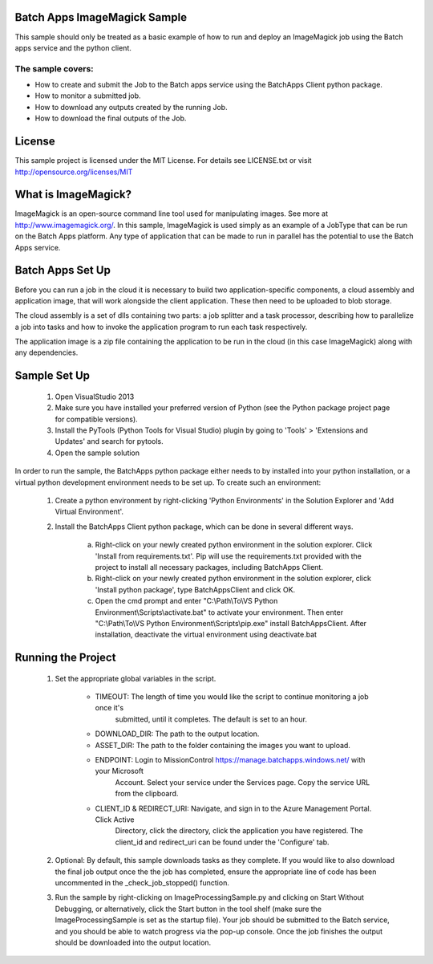 
 

Batch Apps ImageMagick Sample
==============================

This sample should only be treated as a basic example of how to run and deploy an ImageMagick job 
using the Batch apps service and the python client.
 
The sample covers:
-------------------
* How to create and submit the Job to the Batch apps service using the BatchApps Client python package.
* How to monitor a submitted job.
* How to download any outputs created by the running Job.
* How to download the final outputs of the Job.

License
========

This sample project is licensed under the MIT License.
For details see LICENSE.txt or visit `<http://opensource.org/licenses/MIT>`_


What is ImageMagick?
=====================
ImageMagick is an open-source command line tool used for manipulating images. See more at 
http://www.imagemagick.org/.
In this sample, ImageMagick is used simply as an example of a JobType that can be run on the Batch 
Apps platform.
Any type of application that can be made to run in parallel has the potential to use the Batch Apps 
service. 


Batch Apps Set Up
==================
Before you can run a job in the cloud it is necessary to build two application-specific components,
a cloud assembly and application image, that will work alongside the client application.
These then need to be uploaded to blob storage.

The cloud assembly is a set of dlls containing two parts: a job splitter and a task processor, describing 
how to parallelize a job into tasks and how to invoke the application program to run each task respectively.

The application image is a zip file containing the application to be run in the cloud (in this 
case ImageMagick) along with any dependencies.


Sample Set Up
==============
	1. Open VisualStudio 2013
	2. Make sure you have installed your preferred version of Python (see the Python package project 
	   page for compatible versions).
	3. Install the PyTools (Python Tools for Visual Studio) plugin by going to 'Tools' > 'Extensions 
	   and Updates' and search for pytools.
	4. Open the sample solution

In order to run the sample, the BatchApps python package either needs to by installed into your python 
installation, or a virtual python development
environment needs to be set up. To create such an environment:

	1. Create a python environment by right-clicking 'Python Environments' in the Solution Explorer 
	   and 'Add Virtual Environment'.
	2. Install the BatchApps Client python package, which can be done in several different ways.

		a. Right-click on your newly created python environment in the solution explorer. Click 'Install 
		   from requirements.txt'.
		   Pip will use the requirements.txt provided with the project to install all necessary packages, 
		   including BatchApps Client. 
		b. Right-click on your newly created python environment in the solution explorer, click 'Install 
		   python package', type BatchAppsClient and click OK. 
		c. Open the cmd prompt and enter "C:\\Path\\To\\VS Python Environment\\Scripts\\activate.bat" to 
		   activate your environment.
 		   Then enter "C:\\Path\\To\\VS Python Environment\\Scripts\\pip.exe" install BatchAppsClient. 
		   After installation, deactivate the virtual environment using deactivate.bat


Running the Project
===================
	1. Set the appropriate global variables in the script.

		* TIMEOUT: The length of time you would like the script to continue monitoring a job once it's 
		   submitted, until it completes. The default is set to an hour.
		* DOWNLOAD_DIR: The path to the output location.
		* ASSET_DIR: The path to the folder containing the images you want to upload.
		* ENDPOINT: Login to MissionControl https://manage.batchapps.windows.net/ with your Microsoft
		   Account. Select your service under the Services page. Copy the service URL from the clipboard.
		* CLIENT_ID & REDIRECT_URI: Navigate, and sign in to the Azure Management Portal. Click Active 
		   Directory, click the directory, click the application you have registered. The client_id and 
		   redirect_uri can be found under the 'Configure' tab.
	2. Optional: By default, this sample downloads tasks as they complete. If you would like to also 
	   download the final job output once the the job has completed, ensure the appropriate line of 
	   code has been uncommented in the _check_job_stopped() function.
	3. Run the sample by right-clicking on ImageProcessingSample.py and clicking on Start Without Debugging,
	   or alternatively, click the Start button in the tool shelf (make sure the ImageProcessingSample is
	   set as the startup file). Your job should be submitted to the Batch service, and you should be able
	   to watch progress via the pop-up console. Once the job finishes the output should be downloaded
	   into the output location.
